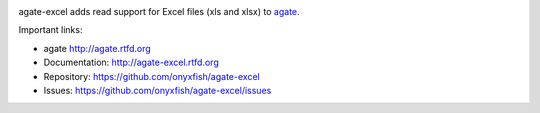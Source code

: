 .. image:: https://travis-ci.org/onyxfish/agate-excel.png
    :target: https://travis-ci.org/onyxfish/agate-excel
    :alt: Build status

.. image:: https://img.shields.io/pypi/dw/agate-excel.svg
    :target: https://pypi.python.org/pypi/agate-excel
    :alt: PyPI downloads

.. image:: https://img.shields.io/pypi/v/agate-excel.svg
    :target: https://pypi.python.org/pypi/agate-excel
    :alt: Version

.. image:: https://img.shields.io/pypi/l/agate-excel.svg
    :target: https://pypi.python.org/pypi/agate-excel
    :alt: License

.. image:: https://img.shields.io/pypi/pyversions/agate-excel.svg
    :target: https://pypi.python.org/pypi/agate-excel
    :alt: Support Python versions

agate-excel adds read support for Excel files (xls and xlsx) to `agate <https://github.com/onyxfish/agate>`_.

Important links:

* agate             http://agate.rtfd.org
* Documentation:    http://agate-excel.rtfd.org
* Repository:       https://github.com/onyxfish/agate-excel
* Issues:           https://github.com/onyxfish/agate-excel/issues
